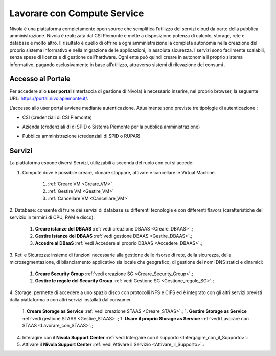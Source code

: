 .. _Lavorare_con_compute_service:

**Lavorare con Compute Service**
********************************
Nivola è una piattaforma completamente open source
che semplifica l’utilizzo dei servizi cloud da parte della pubblica amministrazione.
Nivola è realizzata dal CSI Piemonte e mette a disposizione potenza di calcolo, storage, rete e database e molto altro. Il risultato è quello di offrire a ogni amministrazione la completa autonomia nella creazione del proprio sistema informativo e nella migrazione delle applicazioni, in assoluta sicurezza. I servizi sono facilmente scalabili, senza spese di licenza e di gestione dell’hardware.  Ogni ente può quindi creare in autonomia il proprio sistema informativo, pagando esclusivamente in base all’utilizzo, attraverso sistemi di rilevazione dei consumi .




Accesso al Portale
-------------------

Per accedere allo **user portal** (interfaccia di gestione di Nivola) è necessario inserire, nel proprio browser, la seguente URL: https://portal.nivolapiemonte.it/.


L’accesso allo user portal avviene mediante autenticazione. Attualmente sono previste tre tipologie di autenticazione :

- CSI (credenziali di CSI Piemonte)

.. image:: img/AccessoPortaleCSI.png

- Azienda (credenziali di di SPID o Sistema Piemonte per la pubblica amministrazione)

.. image:: img/AccessoPortaleAzienda.png

- Pubblica amministrazione (credenziali di SPID o RUPAR)

.. image:: img/AccessoPortalePA.png

Servizi
-------
La piattaforma espone diversi Servizi, utilizzabili a seconda del ruolo con cui si accede:

1. Compute dove è possibile creare, clonare stoppare, attivare e cancellare le Virtual Machine.

    1. :ref:`Creare VM <Creare_VM>`
    2. :ref:`Gestire VM <Gestire_VM>`
    3. :ref:`Cancellare VM <Cancellare_VM>`


2. Database: consente di fruire dei servizi di database su differenti
tecnologie e con differenti flavors (caratteristiche del servizio in termini di
CPU, RAM e disco):

    1. **Creare istanze del DBAAS** :ref:`vedi creazione DBAAS <Creare_DBAAS>`.;

    2. **Gestire istanze del DBAAS** :ref:`vedi gestione DBAAS <Gestire_DBAAS>`.;

    3. **Accedre al DBaaS** :ref:`vedi Accedere al proprio DBAAS <Accedere_DBAAS>`.;

3. Reti e Sicurezza: insieme di funzioni necessarie alla gestione delle risorse di rete,
della sicurezza, della microsegmentazione, di bilanciamento applicativo sia locale
che geografico, di gestione dei nomi DNS statici e dinamici:

    1. **Creare Security Group** :ref:`vedi creazione SG <Creare_Security_Group>`.;
    2. **Gestire le regole del Security Group** :ref:`vedi Gestione SG <Gestione_regole_SG>`.;

4. Storage: permette di accedere a uno spazio disco con protocolli NFS e CIFS  ed è integrato con gli altri servizi previsti
dalla piattaforma o con altri servizi installati dal consumer.

    1. **Creare Storage as Service** :ref:`vedi creazione STAAS <Creare_STAAS>`.;
    1. **Gestire Storage as Service** :ref:`vedi gestione STAAS <Gestire_STAAS>`.;
    1. **Usare il proprio Storage as Service** :ref:`vedi Lavorare con STAAS <Lavorare_con_STAAS>`.;


4. Interagire con il **Nivola Support Center** :ref:`vedi Intergaire con il supporto <Intergagire_con_il_Supporto>`.:

5. Attivare il **Nivola Support Center** :ref:`vedi Attivare il Servizio <Attivare_il_Supporto>`.:

